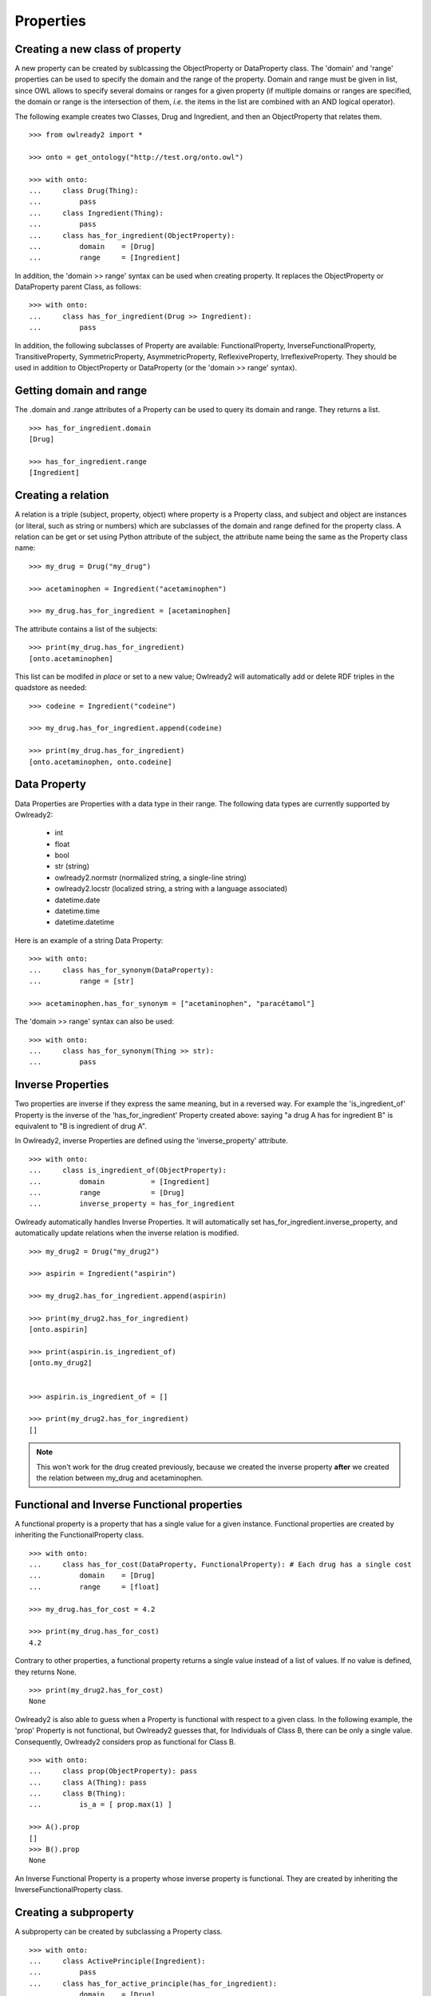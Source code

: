 Properties
==========


Creating a new class of property
--------------------------------

A new property can be created by sublcassing the ObjectProperty or DataProperty class.
The 'domain' and 'range' properties can be used to specify the domain and the range of the property.
Domain and range must be given in list, since OWL allows to specify several domains or ranges for a given
property (if multiple domains or ranges are specified, the domain or range is the intersection of them,
*i.e.* the items in the list are combined with an AND logical operator).

The following example creates two Classes, Drug and Ingredient, and then an ObjectProperty that relates them.

::

   >>> from owlready2 import *
   
   >>> onto = get_ontology("http://test.org/onto.owl")

   >>> with onto:
   ...     class Drug(Thing):
   ...         pass
   ...     class Ingredient(Thing):
   ...         pass
   ...     class has_for_ingredient(ObjectProperty):
   ...         domain    = [Drug]
   ...         range     = [Ingredient]

In addition, the 'domain >> range' syntax can be used when creating property. It replaces the ObjectProperty
or DataProperty parent Class, as follows:

::

   >>> with onto:
   ...     class has_for_ingredient(Drug >> Ingredient):
   ...         pass

   


In addition, the following subclasses of Property are available: FunctionalProperty, InverseFunctionalProperty,
TransitiveProperty, SymmetricProperty, AsymmetricProperty, ReflexiveProperty, IrreflexiveProperty.
They should be used in addition to ObjectProperty or DataProperty (or the 'domain >> range' syntax).


Getting domain and range
------------------------

The .domain and .range attributes of a Property can be used to query its domain and range.
They returns a list.

::

   >>> has_for_ingredient.domain
   [Drug]
   
   >>> has_for_ingredient.range
   [Ingredient]




Creating a relation
-------------------

A relation is a triple (subject, property, object) where property is a Property class, and subject and object
are instances (or literal, such as string or numbers) which are subclasses of the domain and range
defined for the property class.
A relation can be get or set using Python attribute of the subject, the attribute name being the same as
the Property class name: 

::

   >>> my_drug = Drug("my_drug")
   
   >>> acetaminophen = Ingredient("acetaminophen")
   
   >>> my_drug.has_for_ingredient = [acetaminophen]

The attribute contains a list of the subjects:

::

   >>> print(my_drug.has_for_ingredient)
   [onto.acetaminophen]

This list can be modifed *in place* or set to a new value;
Owlready2 will automatically add or delete RDF triples in the quadstore as needed:

::

   >>> codeine = Ingredient("codeine")
   
   >>> my_drug.has_for_ingredient.append(codeine)
   
   >>> print(my_drug.has_for_ingredient)
   [onto.acetaminophen, onto.codeine]
   

Data Property
-------------

Data Properties are Properties with a data type in their range. The following data types
are currently supported by Owlready2:

 * int
 * float
 * bool
 * str (string)
 * owlready2.normstr (normalized string, a single-line string)
 * owlready2.locstr  (localized string, a string with a language associated)
 * datetime.date
 * datetime.time
 * datetime.datetime

Here is an example of a string Data Property:

::

   >>> with onto:
   ...     class has_for_synonym(DataProperty):
   ...         range = [str]

   >>> acetaminophen.has_for_synonym = ["acetaminophen", "paracétamol"]

The 'domain >> range' syntax can also be used:

::

   >>> with onto:
   ...     class has_for_synonym(Thing >> str):
   ...         pass


Inverse Properties
------------------

Two properties are inverse if they express the same meaning, but in a reversed way. 
For example the 'is_ingredient_of' Property is the inverse of the 'has_for_ingredient' Property created above:
saying "a drug A has for ingredient B" is equivalent to "B is ingredient of drug A".

In Owlready2, inverse Properties are defined using the 'inverse_property' attribute.

::

   >>> with onto:
   ...     class is_ingredient_of(ObjectProperty):
   ...         domain           = [Ingredient]
   ...         range            = [Drug]
   ...         inverse_property = has_for_ingredient

Owlready automatically handles Inverse Properties. It will automatically set has_for_ingredient.inverse_property,
and automatically update relations when the inverse relation is modified.

::

   >>> my_drug2 = Drug("my_drug2")
   
   >>> aspirin = Ingredient("aspirin")
   
   >>> my_drug2.has_for_ingredient.append(aspirin)
   
   >>> print(my_drug2.has_for_ingredient)
   [onto.aspirin]
   
   >>> print(aspirin.is_ingredient_of)
   [onto.my_drug2]


   >>> aspirin.is_ingredient_of = []

   >>> print(my_drug2.has_for_ingredient)
   []

.. note::

   This won't work for the drug created previously, because we created the inverse property
   **after** we created the relation between my_drug and acetaminophen.


Functional and Inverse Functional properties
--------------------------------------------

A functional property is a property that has a single value for a given instance. Functional properties
are created by inheriting the FunctionalProperty class.

::

   >>> with onto:
   ...     class has_for_cost(DataProperty, FunctionalProperty): # Each drug has a single cost
   ...         domain    = [Drug]
   ...         range     = [float]
   
   >>> my_drug.has_for_cost = 4.2
   
   >>> print(my_drug.has_for_cost)
   4.2

Contrary to other properties, a functional property returns
a single value instead of a list of values. If no value is defined, they returns None.

::

   >>> print(my_drug2.has_for_cost)
   None

Owlready2 is also able to guess when a Property is functional with respect to a given class.
In the following example, the 'prop' Property is not functional, but Owlready2 guesses that, for Individuals
of Class B, there can be only a single value. Consequently, Owlready2 considers prop as functional
for Class B.

::

   >>> with onto:
   ...     class prop(ObjectProperty): pass
   ...     class A(Thing): pass
   ...     class B(Thing):
   ...         is_a = [ prop.max(1) ]

   >>> A().prop
   []
   >>> B().prop
   None
   
An Inverse Functional Property is a property whose inverse property is functional.
They are created by inheriting the InverseFunctionalProperty class.


Creating a subproperty
----------------------

A subproperty can be created by subclassing a Property class.

::

   >>> with onto:
   ...     class ActivePrinciple(Ingredient):
   ...         pass
   ...     class has_for_active_principle(has_for_ingredient):
   ...         domain    = [Drug]
   ...         range     = [ActivePrinciple]

.. note::
   
   Owlready2 currently does not automatically update parent properties when a child property is defined.
   This might be added in a future version, though.

   
Obtaining indirect relations (considering subproperty, transitivity, etc)
-------------------------------------------------------------------------

Property name can be prefixed by "INDIRECT_" to obtain all indirectly
related entities. It takes into account:

 * transitive, symmetric and reflexive properties,
 * property inheritance (i.e. subproperties),
 * classes of an individual (i.e. values asserted at the class level),
 * class inheritance (i.e. parent classes).
 * equivalences (i.e. equivalent classes, identical "same-as" individuals,...)

::

   >>> with onto:
   ...     class BodyPart(Thing): pass
   ...     class part_of(BodyPart >> BodyPart, TransitiveProperty): pass
   ...     abdomen          = BodyPart("abdomen")
   ...     heart            = BodyPart("heart"           , part_of = [abdomen])
   ...     left_ventricular = BodyPart("left_ventricular", part_of = [heart])
   ...     kidney           = BodyPart("kidney"          , part_of = [abdomen])
    
   ... print(left_ventricular.part_of)
   [heart]
   
   ... print(left_ventricular.INDIRECT_part_of)
   [heart, abdomen]


.. _associating-python-alias-name-to-properties:

Associating Python alias name to Properties
-------------------------------------------

In ontologies, properties are usually given long names, *e.g.* "has_for_ingredient", while in programming
languages like Python, shorter attribute names are more common, *e.g.* "ingredients" (notice also the use
of a plural form, since it is actually a list of several ingredients).

Owlready2 allows to rename Properties with more Pythonic name through the 'python_name' annotation (defined
in the Owlready ontology, file 'owlready2/owlready_ontology.owl' in Owlready2 sources, URI http://www.lesfleursdunormal.fr/static/_downloads/owlready_ontology.owl):

::

   >>> has_for_ingredient.python_name = "ingredients"
   
   >>> my_drug3 = Drug()
   
   >>> cetirizin = Ingredient("cetirizin")
   
   >>> my_drug3.ingredients = [cetirizin]
   
.. note::
   
   The Property class is still considered to be called 'has_for_ingredient', for example it is still
   available as 'onto.has_for_ingredient', but not as 'onto.ingredients'.

For more information about the use of annotations, see :doc:`annotations`.

The 'python_name' annotations can also be defined in ontology editors like Protégé, by importing the Owlready
ontology (file 'owlready2/owlready_ontology.owl' in Owlready2 sources, URI http://www.lesfleursdunormal.fr/static/_downloads/owlready_ontology.owl).


Getting relation instances
--------------------------

The list of relations that exist for a given property can be obtained by the .get_relations() method.
It returns a generator that yields (subject, object) tuples.

::
   
   >>> onto.has_for_active_principle.get_relations()

.. warning::
   
   The quadstore is not indexed for the .get_relations() method. Thus, it can be slow on huge ontologies.
